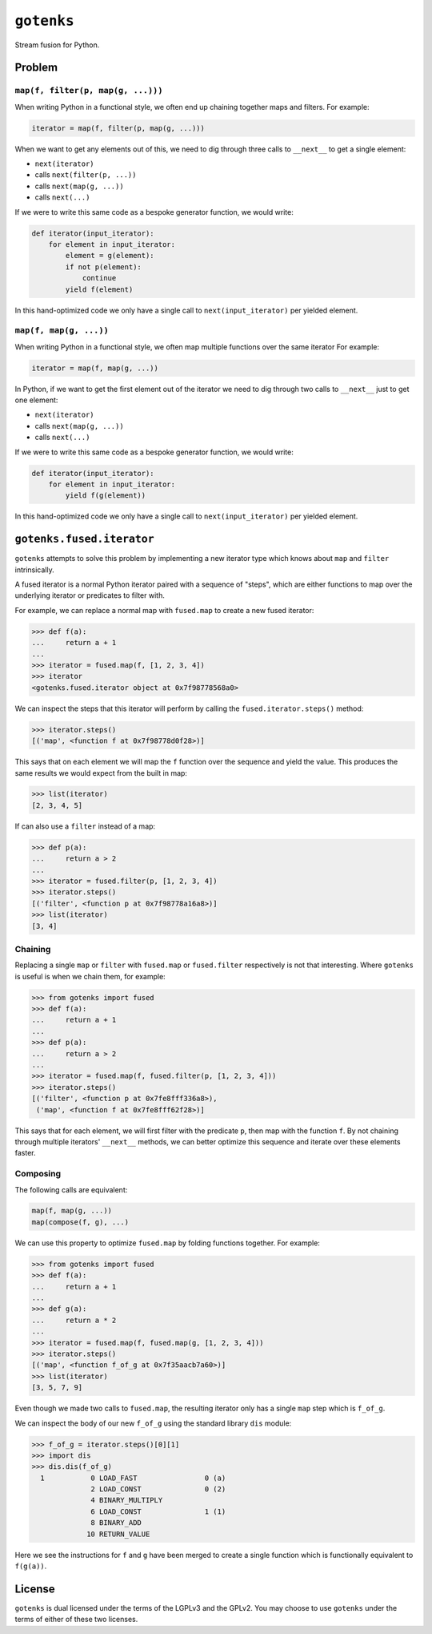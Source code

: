``gotenks``
===========

Stream fusion for Python.

Problem
-------

``map(f, filter(p, map(g, ...)))``
`````````````````````````

When writing Python in a functional style, we often end up chaining together
maps and filters. For example:

.. code-block:: python

   iterator = map(f, filter(p, map(g, ...)))

When we want to get any elements out of this, we need to dig through three calls
to ``__next__`` to get a single element:

- ``next(iterator)``
- calls ``next(filter(p, ...))``
- calls ``next(map(g, ...))``
- calls ``next(...)``


If we were to write this same code as a bespoke generator function, we would
write:

.. code-block:: python

   def iterator(input_iterator):
       for element in input_iterator:
           element = g(element):
           if not p(element):
               continue
           yield f(element)

In this hand-optimized code we only have a single call to
``next(input_iterator)`` per yielded element.

``map(f, map(g, ...))``
```````````````````````

When writing Python in a functional style, we often map multiple functions over
the same iterator For example:

.. code-block:: python

   iterator = map(f, map(g, ...))

In Python, if we want to get the first element out of the iterator we need to
dig through two calls to ``__next__`` just to get one element:

- ``next(iterator)``
- calls ``next(map(g, ...))``
- calls ``next(...)``

If we were to write this same code as a bespoke generator function, we would
write:

.. code-block:: python

   def iterator(input_iterator):
       for element in input_iterator:
           yield f(g(element))

In this hand-optimized code we only have a single call to
``next(input_iterator)`` per yielded element.

``gotenks.fused.iterator``
--------------------------

``gotenks`` attempts to solve this problem by implementing a new iterator type
which knows about ``map`` and ``filter`` intrinsically.

A fused iterator is a normal Python iterator paired with a sequence of "steps",
which are either functions to map over the underlying iterator or predicates to
filter with.

For example, we can replace a normal map with ``fused.map`` to create a new
fused iterator:

.. code-block:: python

   >>> def f(a):
   ...     return a + 1
   ...
   >>> iterator = fused.map(f, [1, 2, 3, 4])
   >>> iterator
   <gotenks.fused.iterator object at 0x7f98778568a0>

We can inspect the steps that this iterator will perform by calling the
``fused.iterator.steps()`` method:

.. code-block:: python

   >>> iterator.steps()
   [('map', <function f at 0x7f98778d0f28>)]

This says that on each element we will map the ``f`` function over the sequence
and yield the value. This produces the same results we would expect from the
built in map:

.. code-block:: python

   >>> list(iterator)
   [2, 3, 4, 5]


If can also use a ``filter`` instead of a map:

.. code-block:: python

   >>> def p(a):
   ...     return a > 2
   ...
   >>> iterator = fused.filter(p, [1, 2, 3, 4])
   >>> iterator.steps()
   [('filter', <function p at 0x7f98778a16a8>)]
   >>> list(iterator)
   [3, 4]

Chaining
````````

Replacing a single ``map`` or ``filter`` with ``fused.map`` or ``fused.filter``
respectively is not that interesting. Where ``gotenks`` is useful is when we
chain them, for example:

.. code-block:: python

   >>> from gotenks import fused
   >>> def f(a):
   ...     return a + 1
   ...
   >>> def p(a):
   ...     return a > 2
   ...
   >>> iterator = fused.map(f, fused.filter(p, [1, 2, 3, 4]))
   >>> iterator.steps()
   [('filter', <function p at 0x7fe8fff336a8>),
    ('map', <function f at 0x7fe8fff62f28>)]

This says that for each element, we will first filter with the predicate ``p``,
then map with the function ``f``. By not chaining through multiple iterators'
``__next__`` methods, we can better optimize this sequence and iterate over
these elements faster.

Composing
`````````

The following calls are equivalent:

.. code-block:: python

   map(f, map(g, ...))
   map(compose(f, g), ...)

We can use this property to optimize ``fused.map`` by folding functions
together. For example:

.. code-block:: python

   >>> from gotenks import fused
   >>> def f(a):
   ...     return a + 1
   ...
   >>> def g(a):
   ...     return a * 2
   ...
   >>> iterator = fused.map(f, fused.map(g, [1, 2, 3, 4]))
   >>> iterator.steps()
   [('map', <function f_of_g at 0x7f35aacb7a60>)]
   >>> list(iterator)
   [3, 5, 7, 9]

Even though we made two calls to ``fused.map``, the resulting iterator only has
a single ``map`` step which is ``f_of_g``.

We can inspect the body of our new ``f_of_g`` using the standard library ``dis``
module:

.. code-block:: python

   >>> f_of_g = iterator.steps()[0][1]
   >>> import dis
   >>> dis.dis(f_of_g)
     1           0 LOAD_FAST                0 (a)
                 2 LOAD_CONST               0 (2)
                 4 BINARY_MULTIPLY
                 6 LOAD_CONST               1 (1)
                 8 BINARY_ADD
                10 RETURN_VALUE


Here we see the instructions for ``f`` and ``g`` have been merged to create a
single function which is functionally equivalent to ``f(g(a))``.

License
-------

``gotenks`` is dual licensed under the terms of the LGPLv3 and the GPLv2. You
may choose to use ``gotenks`` under the terms of either of these two licenses.
